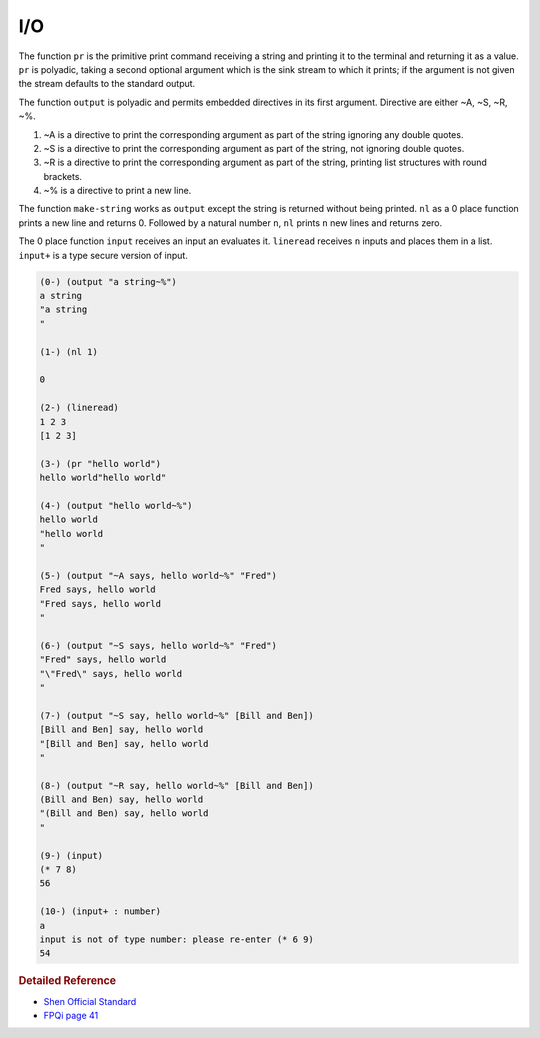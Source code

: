 .. _io:

I/O
============

The function ``pr`` is the primitive print command receiving a string and printing it to the terminal and returning it as a value. ``pr`` is polyadic, taking a second optional argument which is the sink stream to which it prints; if the argument is not given the stream defaults to the standard output.

The function ``output`` is polyadic and permits embedded directives in its first argument. Directive are either ~A, ~S, ~R, ~%.

1. ~A is a directive to print the corresponding argument as part of the string ignoring any double quotes.
2. ~S is a directive to print the corresponding argument as part of the string, not ignoring double quotes.
3. ~R is a directive to print the corresponding argument as part of the string, printing list structures with round brackets.
4. ~% is a directive to print a new line.

The function ``make-string`` works as ``output`` except the string is returned without being printed. ``nl`` as a 0 place function prints a new line and returns 0. Followed by a natural number ``n``, ``nl`` prints ``n`` new lines and returns zero.

The 0 place function ``input`` receives an input an evaluates it. ``lineread`` receives ``n`` inputs and places them in a list. ``input+`` is a type secure version of input. 

.. code-block:: shen

    (0-) (output "a string~%")
    a string
    "a string
    "
  
    (1-) (nl 1)
  
    0
  
    (2-) (lineread)
    1 2 3
    [1 2 3]
  
    (3-) (pr "hello world")
    hello world"hello world"
  
    (4-) (output "hello world~%")
    hello world
    "hello world
    "
  
    (5-) (output "~A says, hello world~%" "Fred")
    Fred says, hello world
    "Fred says, hello world
    "
  
    (6-) (output "~S says, hello world~%" "Fred")
    "Fred" says, hello world
    "\"Fred\" says, hello world
    "
  
    (7-) (output "~S say, hello world~%" [Bill and Ben])
    [Bill and Ben] say, hello world
    "[Bill and Ben] say, hello world
    "
  
    (8-) (output "~R say, hello world~%" [Bill and Ben])
    (Bill and Ben) say, hello world
    "(Bill and Ben) say, hello world
    "
  
    (9-) (input)
    (* 7 8)
    56
  
    (10-) (input+ : number)
    a
    input is not of type number: please re-enter (* 6 9)
    54

.. rubric:: Detailed Reference 

- `Shen Official Standard`_
- `FPQi page 41`_

.. _Shen Official Standard: http://www.shenlanguage.org/Documentation/shendoc.htm#Priniting
.. _FPQi page 41: http://www.shenlanguage.org/Documentation/Reference/FPQi/page041.htm


